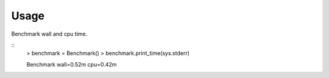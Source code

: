 
Usage
-----

Benchmark wall and cpu time. 

::
    > benchmark = Benchmark()
    > benchmark.print_time(sys.stderr)

    Benchmark  wall=0.52m  cpu=0.42m

